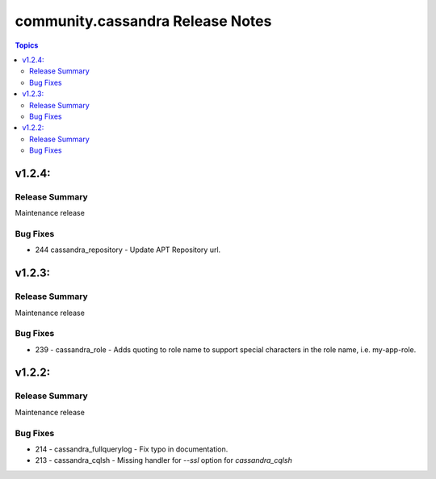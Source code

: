 ===============================
community.cassandra Release Notes
===============================

.. contents:: Topics

v1.2.4:
=======

Release Summary
---------------

Maintenance release

Bug Fixes
---------

- 244 cassandra_repository - Update APT Repository url.

v1.2.3:
=======

Release Summary
---------------

Maintenance release

Bug Fixes
---------

- 239 - cassandra_role - Adds quoting to role name to support special characters in the role name, i.e. my-app-role.

v1.2.2:
=======

Release Summary
---------------

Maintenance release

Bug Fixes
---------

- 214 - cassandra_fullquerylog - Fix typo in documentation.
- 213 - cassandra_cqlsh - Missing handler for `--ssl` option for `cassandra_cqlsh` 